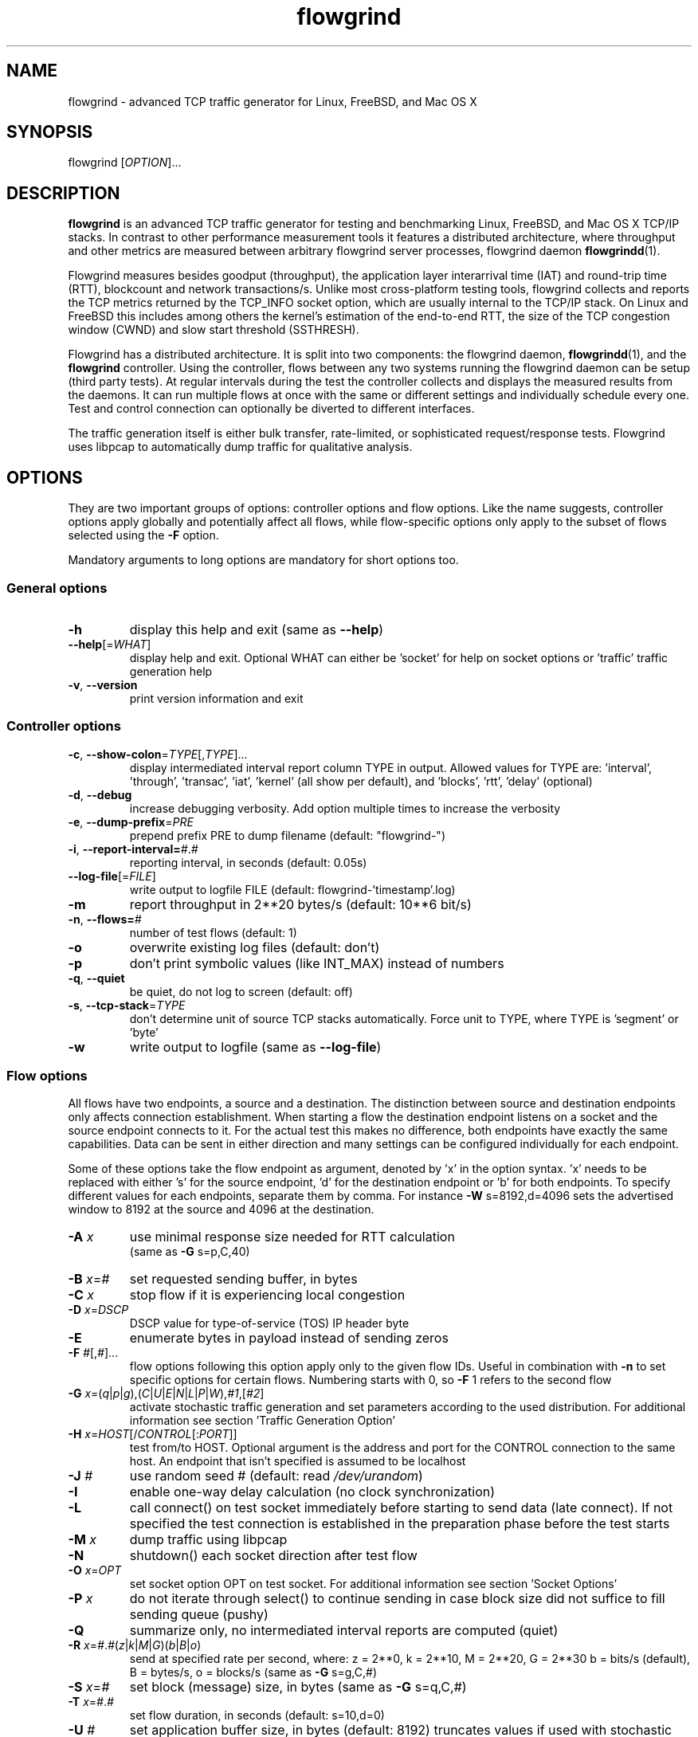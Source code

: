 .TH "flowgrind" "1" "March 2013" "" "Flowgrind Manual"

.SH "NAME"
flowgrind \- advanced TCP traffic generator for Linux, FreeBSD, and Mac OS X

.SH "SYNOPSIS"
flowgrind [\fIOPTION\fR]...

.SH "DESCRIPTION"
\fBflowgrind\fR is an advanced TCP traffic generator for testing and
benchmarking Linux, FreeBSD, and Mac OS X TCP/IP stacks. In contrast to other
performance measurement tools it features a distributed architecture, where
throughput and other metrics are measured between arbitrary flowgrind server
processes, flowgrind daemon \fBflowgrindd\fR(1).
.PP
Flowgrind measures besides goodput (throughput), the application layer
interarrival time (IAT) and round-trip time (RTT), blockcount and network
transactions/s. Unlike most cross-platform testing tools, flowgrind collects
and reports the TCP metrics returned by the TCP_INFO socket option, which are
usually internal to the TCP/IP stack. On Linux and FreeBSD this includes among
others the kernel's estimation of the end-to-end RTT, the size of the TCP
congestion window (CWND) and slow start threshold (SSTHRESH).
.PP
Flowgrind has a distributed architecture. It is split into two components: the
flowgrind daemon, \fBflowgrindd\fR(1), and the \fBflowgrind\fR controller.
Using the controller, flows between any two systems running the flowgrind
daemon can be setup (third party tests). At regular intervals during the test
the controller collects and displays the measured results from the daemons. It
can run multiple flows at once with the same or different settings and
individually schedule every one. Test and control connection can optionally be
diverted to different interfaces.
.PP
The traffic generation itself is either bulk transfer, rate\-limited, or
sophisticated request/response tests. Flowgrind uses libpcap to automatically
dump traffic for qualitative analysis.

.SH "OPTIONS"
They are two important groups of options: controller options and flow options.
Like the name suggests, controller options apply globally and potentially
affect all flows, while flow\-specific options only apply to the subset of
flows selected using the \fB\-F\fR option.
.PP
Mandatory arguments to long options are mandatory for short options too.

.SS General options
.TP
\fB\-h\fR
display this help and exit (same as \fB\-\-help\fR)
.TP
\fB\-\-help\fR[=\fIWHAT\fR]
display help and exit. Optional WHAT can either be 'socket' for help on socket
options or 'traffic' traffic generation help
.TP
\fB\-v\fR, \fB\-\-version\fR
print version information and exit

.SS Controller options
.TP
\fB\-c\fR, \fB\-\-show\-colon\fR=\fITYPE\fR[,\fITYPE\fR]...
display intermediated interval report column TYPE in output.  Allowed values
for TYPE are: 'interval', 'through', 'transac', \&'iat', 'kernel' (all show per
default), and 'blocks', 'rtt', \&'delay' (optional)
.TP
\fB\-d\fR, \fB\-\-debug\fR
increase debugging verbosity. Add option multiple times to increase the
verbosity
.TP
\fB\-e\fR, \fB\-\-dump\-prefix\fR=\fIPRE\fR
prepend prefix PRE to dump filename (default: "flowgrind\-")
.TP
\fB\-i\fR, \fB\-\-report\-interval=\fI#\fR.\fI#\fR
reporting interval, in seconds (default: 0.05s)
.TP
\fB\-\-log\-file\fR[=\fIFILE\fR]
write output to logfile FILE (default: flowgrind\-'timestamp'.log)
.TP
\fB\-m\fR
report throughput in 2**20 bytes/s (default: 10**6 bit/s)
.TP
\fB\-n\fR, \fB\-\-flows=\fI#\fR
number of test flows (default: 1)
.TP
\fB\-o\fR
overwrite existing log files (default: don't)
.TP
\fB\-p\fR
don't print symbolic values (like INT_MAX) instead of numbers
.TP
\fB\-q\fR, \fB\-\-quiet\fR
be quiet, do not log to screen (default: off)
.TP
\fB\-s\fR, \fB\-\-tcp\-stack\fR=\fITYPE\f
don't determine unit of source TCP stacks automatically. Force unit to TYPE,
where TYPE is 'segment' or 'byte'
.TP
\fB\-w\fR
write output to logfile (same as \fB\-\-log\-file\fR)

.SS Flow options
All flows have two endpoints, a source and a destination. The distinction
between source and destination endpoints only affects connection establishment.
When starting a flow the destination endpoint listens on a socket and the
source endpoint connects to it. For the actual test this makes no difference,
both endpoints have exactly the same capabilities. Data can be sent in either
direction and many settings can be configured individually for each endpoint.
.PP
Some of these options take the flow endpoint as argument, denoted by 'x' in the
option syntax. 'x' needs to be replaced with either 's' for the source
endpoint, 'd' for the destination endpoint or 'b' for both endpoints. To
specify different values for each endpoints, separate them by comma. For
instance \fB\-W\fR s=8192,d=4096 sets the advertised window to 8192 at the
source and 4096 at the destination.

.TP
\fB\-A \fIx\fR
use minimal response size needed for RTT calculation
.br
(same as \fB\-G\fR s=p,C,40)
.TP
\fB\-B \fIx\fR=\fI#\fR
set requested sending buffer, in bytes
.TP
\fB\-C \fIx\fR
stop flow if it is experiencing local congestion
.TP
\fB\-D \fIx\fR=\fIDSCP\fR
DSCP value for type\-of\-service (TOS) IP header byte
.TP
\fB\-E\fR
enumerate bytes in payload instead of sending zeros
.TP
\fB\-F\fR \fI#\fR[,\fI#\fR]...
flow options following this option apply only to the given flow IDs. Useful in
combination with \fB\-n\fR to set specific options for certain flows. Numbering
starts with 0, so \fB\-F\fR 1 refers to the second flow
.TP
\fB\-G\fR \fIx\fR=(\fIq\fR|\fIp\fR|\fIg\fR),(\fIC\fR|\fIU\fR|\fIE\fR|\fIN\fR|\fIL\fR|\fIP\fR|\fIW\fR),\fI#1\fR,[\fI#2\fR]
activate stochastic traffic generation and set parameters according to the used
distribution. For additional information see section 'Traffic Generation Option'
.TP
\fB\-H\fR \fIx\fR=\fIHOST\fR[/\fICONTROL\fR[:\fIPORT\fR]]
test from/to HOST. Optional argument is the address and port for the CONTROL
connection to the same host.  An endpoint that isn't specified is assumed to be
localhost
.TP
\fB\-J \fI#\fR
use random seed # (default: read \fI/dev/urandom\fR)
.TP
\fB\-I\fR
enable one\-way delay calculation (no clock synchronization)
.TP
\fB\-L\fR
call connect() on test socket immediately before starting to send data (late
connect). If not specified the test connection is established in the
preparation phase before the test starts
.TP
\fB\-M\fR \fIx\fR
dump traffic using libpcap
.TP
\fB\-N\fR
shutdown() each socket direction after test flow
.TP
\fB\-O\fR \fIx\fR=\fIOPT\fR
set socket option OPT on test socket. For additional information see
section 'Socket Options'
.TP
\fB\-P\fR \fIx\fR
do not iterate through select() to continue sending in case block size did not
suffice to fill sending queue (pushy)
.TP
\fB\-Q\fR
summarize only, no intermediated interval reports are computed (quiet)
.TP
\fB\-R\fR \fIx\fR=\fI#\fR.\fI#\fR(\fIz\fR|\fIk\fR|\fIM\fR|\fIG\fR)(\fIb\fR|\fIB\fR|\fIo\fR)
send at specified rate per second, where: z = 2**0, k = 2**10, M = 2**20, G =
2**30 b = bits/s (default), B = bytes/s, o = blocks/s (same as \fB\-G\fR
s=g,C,#)
.TP
\fB\-S \fIx\fR=\fI#\fR
set block (message) size, in bytes (same as \fB\-G\fR s=q,C,#)
.TP
\fB\-T\fR \fIx\fR=\fI#\fR.\fI#\fR
set flow duration, in seconds (default: s=10,d=0)
.TP
\fB\-U \fI#\fR
set application buffer size, in bytes (default: 8192) truncates values if used
with stochastic traffic generation
.TP
\fB\-W \fIx\fR=\fI#\fR
set requested receiver buffer (advertised window), in bytes
.TP
\fB\-Y \fIx\fR=\fI#\fR.\fI#\fR
set initial delay before the host starts to send, in seconds

.SH "TRAFFIC GENERATION OPTION"
Via option \fB\-G\fR flowgrind supports stochastic traffic generation, which
allows to conduct besides normal bulk also advanced rate\-limited and
request\-response data transfers.
.PP
The stochastic traffic generation option \fB\-G\fR takes the flow endpoint as
argument, denoted by 'x' in the option syntax. 'x' needs to be replaced with
either 's' for the source endpoint, 'd' for the destination endpoint or 'b' for
both endpoints. However, please note that bidirectional traffic generation can
lead to unexpected results. To specify different values for each endpoints,
separate them by comma.
.HP
\fB\-G\fR \fIx\fR=(\fIq\fR|\fIp\fR|\fIg\fR),(\fIC\fR|\fIU\fR|\fIE\fR|\fIN\fR|\fIL\fR|\fIP\fR|\fIW\fR),\fI#1\fR,[\fI#2\fR]
.IP
Flow parameter:
.in +4n
.nf
\fIq\fR = request size (in bytes)
\fIp\fR = response size (in bytes)
\fIg\fR = request interpacket gap (in seconds)
.fi
.IP
Distributions:
.in +4n
.nf
\fIC\fR = constant (#1: value, #2: not used)
\fIU\fR = uniform (#1: min, #2: max)
\fIE\fR = exponential (#1: lamba \- lifetime, #2: not used)
\fIN\fR = normal (#1: mu \- mean value, #2: sigma_square \- variance)
\fIL\fR = lognormal (#1: zeta \- mean, #2: sigma \- std dev)
\fIP\fR = pareto (#1: k \- shape, #2 x_min \- scale)
\fIW\fR = weibull (#1: lambda \- scale, #2: k \- shape)
.fi
.IP
advanced distributions like weibull are only available if flowgrind is compiled
with libgsl support.
.TP
\fB\-U \fI#\fR
specify a cap for the calculated values for request and response sizes, needed
because the advanced distributed values are unbounded, but we need to know the
buffersize (it's not needed for constant values or uniform distribution).
Values outside the bounds are recalculated until a valid result occurs but at
most 10 times (then the bound value is used)

.SH "SOCKET OPTION"
Flowgrind allows to set the following standard and non-standard socket options
via option \fB\-O\fR.
.PP
All socket options take the flow endpoint as argument, denoted by 'x' in the
option syntax. 'x' needs to be replaced with either 's' for the source
endpoint, 'd' for the destination endpoint or 'b' for both endpoints. To
specify different values for each endpoints, separate them by comma. Moreover,
it is possible to repeatedly pass the same endpoint in order to specify
multiple socket options

.SS Standard socket options
.TP
\fB\-O\fR \fIx\fR=TCP_CONGESTION=\fIALG\fR
set congestion control algorithm ALG on test socket
.TP
\fB\-O\fR \fIx\fR=TCP_CORK
set TCP_CORK on test socket
.TP
\fB\-O\fR \fIx\fR=TCP_NODELAY
disable nagle algorithm on test socket
.TP
\fB\-O\fR \fIx\fR=SO_DEBUG
set SO_DEBUG on test socket
.TP
\fB\-O\fR \fIx\fR=IP_MTU_DISCOVER
set IP_MTU_DISCOVER on test socket if not already enabled by
system default
.TP
\fB\-O\fR \fIx\fR=ROUTE_RECORD
set ROUTE_RECORD on test socket
.PP

.SS Non-standard socket options
.TP
\fB\-O\fR \fIx\fR=TCP_MTCP
set TCP_MTCP (15) on test socket
.TP
\fB\-O\fR \fIx\fR=TCP_ELCN
set TCP_ELCN (20) on test socket
.TP
\fB\-O\fR \fIx\fR=TCP_LCD
set TCP_LCD (21) on test socket

.SH "EXAMPLES"
.TP
.B flowgrind
testing localhost IPv4 TCP performance with default settings, same as flowgrind
\-H b=127.0.0.1 \-T s=10,d=0. The flowgrind daemon needs to be run on localhost.
.TP
.B flowgrind \-H b=::1/127.0.0.1
same as above, but testing localhost IPv6 TCP performance with default settings
.TP
.B flowgrind \-H s=host1,d=host2
bulk TCP transfer between host1 and host2. Host1 acts as source, host2 as
destination endpoint. Both endpoints need to be run the flowgrind daemon. The
default flow options are used, with a flow duration of 10 seconds and a data
stream from host1 to host2
.TP
.B flowgrind \-H s=host1,d=host2 \-T s=0,d=10
same as the above but instead with a flow sending data for 10 seconds from
host2 to host1
.TP
.B flowgrind \-n 2 \-F 0 \-H s=192.168.0.1,d=192.168.0.69 \-F 1 \-H s=10.0.0.1,d=10.0.0.2
setup two parallel flows, first flow between 192.168.0.1 and 192.168.0.69,
second flow between 10.0.0.1 to 10.0.0.2
.TP
.B flowgrind \-p \-H s=10.0.0.100/192.168.1.100,d=10.0.0.101/192.168.1.101 \-A s
setup one flow between 10.0.0.100 and 10.0.0.101 and use 192.168.1.x IP
addresses for controll traffic. Activate minimal response for RTT calculation
.TP
.B flowgrind \-i 0.001 \-T s=1 | egrep ^S | gnuplot \-persist \-e 'plot """\-""" using 3:5 with lines title """Throughput"""'
setup one flow over loopback device and plot the data of the sender with the
help of gnuplot
.TP
.B "flowgrind \-G s=q,C,400 \-G s=p,N,2000,50 \-G s=g,U,0.005,0.01 \-U 32000"
.br
\-G s=q,C,400: use constant request size of 400 bytes
.br
\-G s=p,N,2000,50: use normal distributed response size with mean 2000 bytes and variance 50
.br
\-G s=g,U,0.005,0.01: use uniform distributed interpacket gap with min 0.005s and and max 10ms
.br
\-U 32000: truncate block sizes at 32 kbytes (needed for normal distribution)

.SH "TRAFFIC SCENARIOS"
The following examples demonstrate how flowgrind's traffic generation
capability can be used. These have been incorporated in different tests for
flowgrind and have been proven meaningful. However, as Internet traffic is
diverse, there is no guarantee that these are appropriate in every situation.

.SS Request Response Style (HTTP)
.TP
This scenario is based on the work in http://www.3gpp2.org/Public_html/specs/C.R1002-0_v1.0_041221.pdf.
.TP
.B flowgrind \-M s \-G s=q,C,350 \-G s=p,L,9055,115.17 \-U 100000
.br
.\-r 42: use random seed 42 to make measurements reproduceable
.br
\-M s: dump traffic on sender side
.br
\-G s=q,C,350:
use constant requests size 350 bytes
.br
\-G s=p,L,9055,115:
use lognormal distribution with mean 9055 and variance 115 for response size
.br
\-U 100000:
Truncate response at 100 kbytes
.PP
For this scenario we recommened to focus on RTT (lower values are better) and
Network Transactions/s as metric (higher values are better).

.SS Interactive Session (Telnet)
.TP
This scenario emulates a telnet session.
.TP
.B flowgrind \-G s=q,U,40,10000 \-G s=q,U,40,10000 \-O b=TCP_NODELAY
.br
\-G s=q,U,40,10000 \-G s=q,U,40,10000: use uniform distributed request and response size between 40B and 10kB
.br
\-O b=TCP_NODELAY: set socket options TCP_NODELAY as used by telnet applications
.PP
For this scenario RTT (lower is better) and Network Transactions/s are useful
metrics (higher is better).

.SS Rate Limited (Streaming Media)
.TP
This scenario emulates a video stream transfer with a bitrate of 800 kbit/s.
.TP
.B flowgrind \-G s=q,C,800 \-G s=g,N,0.008,0.001
Use normal distributed interpacket gap with mean 0.008 and a small variance
(0.001). In conjuction with request size 800 bytes a average bitrate of approx
800 kbit/s is achieved. The variance is added to emulate a variable bitrate
like it's used in todays video codecs.
.PP
For this scenario the IAT (lower is better) and minimal throughput (higher is
better) are interesting metrics.

.SH "OUTPUT COLUMNS"

.SS Flow/endpoint identifiers
.TP
.B #
the flow endpoint, either 'S' for source or 'D' for destination
.TP
.B ID
the numerical flow identifier
.TP
.BR begin " and " end
the boundaries of the measurement interval in seconds. The time shown is the
elapsed time since receiving the RPC message to start the test from the daemons
point of view

.SS Application layer metrics
.TP
.B through
the transmitting goodput of the flow endpoint during this measurement interval,
measured in Mbit/s (default) or MB/s (\fB\-m\fR)
.TP
.B transac
the number of successfully received response blocks per second (we call it
network transactions/s)
.TP
.B requ/resp
The number of request and response block sent during this measurement interval
(column disabled by default)
.TP
.B IAT
The block inter-arrival time (IAT). Together with the minimum and maximum the
arithmetic mean for that specific measurement interval is displayed. If no
block is received during report interval, 'inf' is displayed.
.TP
.BR DLY " and " RTT
The 1\-way and 2\-way block delay respectively the block latency and the block
round-trip time (RTT). For both delays the minimum and maximum encountered
values in that measurement interval are displayed together with the arithmetic
mean. If no block, respectively block acknowledgment is arrived during that
report interval, 'inf' is displayed. Both, the 1\-way and 2\-way block delay
are disabled by default (see option \fB\-I\fR and \fB\-A\fR).

.SS Kernel metrics (TCP_INFO)
All following TCP specific metrics are obtained from the kernel through the
TCP_INFO socket option at the \fIend\fR of every report interval. The
sampling rate can be changed via option \fB\-i\fR.
.TP
.BR cwnd " (tcpi_cwnd)"
size of TCP congestion window (CWND) in number of segments (Linux) or bytes
(FreeBSD)
.TP
.BR ssth " (tcpi_snd_sshtresh)"
size of the slow-start threshold in number of segments (Linux) or bytes (FreeBSD)
.TP
.BR uack " (tcpi_unacked)"
number of currently unacknowledged segments, i.e., number of segemnts in flight
(FlightSize) (Linux only)
.TP
.BR sack " (tcpi_sacked)"
number of selectively acknowledged segments (Linux only)
.TP
.BR lost " (tcpi_lost)"
number of segments assumed lost (Linux only)
.TP
.BR retr " (tcpi_retrans)"
number of unacknowledged retransmitted segments (Linux only)
.TP
.BR tret " (tcpi_retransmits)"
number of retransmissions triggert by a retransmission timeout (RTO) (Linux only)
.TP
.BR fack " (tcpi_fackets)"
number of segments between SND.UNA and the highest selectively acknowledged
sequence number (SND.FACK) (Linux only)
.TP
.BR reor " (tcpi_reordering)"
segment reordering metric. The Linux kernel can detect and cope with reordering
without sigificat loss of performance if the distance a segment gets displaced
does not exceed the reordering metric (Linux only)
.TP
\fBrtt\fR (tcpi_rtt) and \fBrttvar\fR (tcpi_rttvar)
TCP round\-trip time and its variance given in ms
.TP
.BR rto " (tcpi_rto)"
the retransmission timeout given in ms
.TP
.BR bkof " (tcpi_backoff)"
number of RTO backoffs (Linux only)
.TP
.BR "ca state" " (tcpi_ca_state)"
internal state of the TCP congestion control state machine as implemented in the
Linux kernel. Can be one of \fIopen\fR, \fIdisorder\fR, \fIcwr\fR,
\fIrecovery\fR or \fIloss\fR (Linux only)
.RS 7
.TP
.B Open
is the normal state. It indicates that no duplicate acknowledgment (ACK) is
received and no segment is considered lost
.TP
.B Disorder
is entered upon the reception of the first consecutive duplicate ACK or selective
acknowledgment (SACK)
.TP
.B CWR
is entered when a notification from Explicit Congestion Notification (ECN) is
received
.TP
.B Recovery
is entered when three duplicate ACKs or a equivalent number of SACKs are
received. In this state congestion control and loss recovery procedures like
Fast Retransmit and Fast Recovery (RFC 5861) are executed
.TP
.B Loss
is entered if the RTO expires. Again congestion control and loss recovery
procedures are executed
.RE
.TP
.BR smss " and " pmtu
sender maximum segment size and path maximum transmission unit in bytes

.SS Internal flowgrind state (only enabled in debug builds)
.TP
.B status
state of the flow inside flowgrind for diagnostic purposes. It is a tuple of
two values, the first for sending and the second for receiving. Ideally the
states of both the source and destination endpoints of a flow should be
symmetrical but since they are not synchronized they may not change at the same
time. The possible values are:
.RS 8
.TP
.B c
Direction completed sending/receiving
.TP
.B d
Waiting for initial delay
.TP
.B f
Fault state
.TP
.B l
Active state, nothing yet transmitted or received
.TP
.B n
Normal activity, some data got transmitted or received
.TP
.B o
Flow has zero duration in that direction, no data is going to be exchanged
.RE

.SH "AUTHORS"
Flowgrind was original started by Daniel Schaffrath. The distributed
measurement architecture and advanced traffic generation were later on added by
Tim Kosse and Christian Samsel. Currently, flowgrind is developed and
maintained Arnd Hannemann and Alexander Zimmermann.

.SH "BUGS"
.PP
The development and maintenance of flowgrind is primarily done via github
<\fBhttps://github.com/flowgrind/flowgrind\fR>. Please report bugs via the
issue webpage <\fBhttps://github.com/flowgrind/flowgrind/issues\fR>.

.SH "NOTES"
.PP
Output of flowgrind is \fBgnuplot\fR compatible, so you can easily plot
flowlogs flowgrind's output (aka flowlogs)

.SH "SEE ALSO"
\fBflowgrindd\fR(1),
\fBflowgrind\-stop\fR(1),
\fBgnuplot\fR(1)
